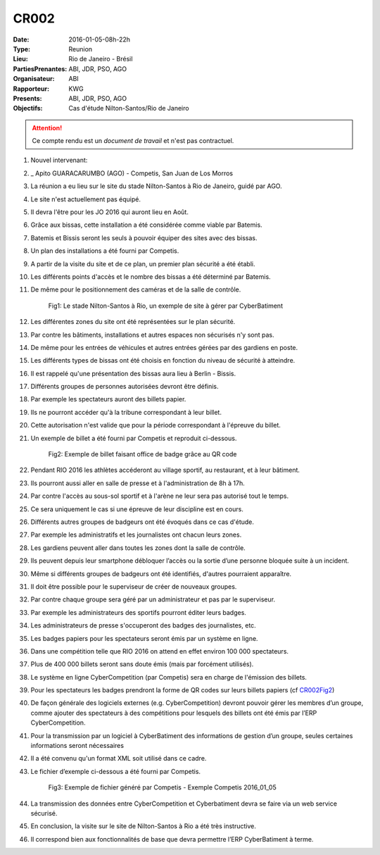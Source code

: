 CR002
=====

:Date: 2016-01-05-08h-22h
:Type: Reunion
:Lieu: Rio de Janeiro - Brésil
:PartiesPrenantes: ABI, JDR, PSO, AGO
:Organisateur: ABI
:Rapporteur: KWG
:Presents: ABI, JDR, PSO, AGO
:Objectifs: Cas d'étude Nilton-Santos/Rio de Janeiro

.. attention::
    Ce compte rendu est un *document de travail* et n'est pas contractuel.


#. Nouvel intervenant:
#. _ Apito GUARACARUMBO (AGO) - Competis, San Juan de Los Morros
#. La réunion a eu lieu sur le site du stade Nilton-Santos à Rio de Janeiro, guidé par AGO.
#. Le site n'est actuellement pas équipé.
#. Il devra l'être pour les JO 2016 qui auront lieu en Août.
#. Grâce aux bissas, cette installation a été considérée comme viable par Batemis.
#. Batemis et Bissis seront les seuls à pouvoir équiper des sites avec des bissas.
#. Un plan des installations a été fourni par Competis.
#. A partir de la visite du site et de ce plan, un premier plan sécurité a été établi.
#. Les différents points d'accès et le nombre des bissas a été déterminé par Batemis.
#. De même pour le positionnement des caméras et de la salle de contrôle.

    .. _CR002Fig1:

    .. figure:: media/stade.png
        :align: center

        Fig1: Le stade Nilton-Santos à Rio, un exemple de site à gérer par CyberBatiment

#. Les différentes zones du site ont été représentées sur le plan sécurité.
#. Par contre les bâtiments, installations et autres espaces non sécurisés n'y sont pas.
#. De même pour les entrées de véhicules et autres entrées gérées par des gardiens en poste.
#. Les différents types de bissas ont été choisis en fonction du niveau de sécurité à atteindre.
#. Il est rappelé qu'une présentation des bissas aura lieu à Berlin - Bissis.
#. Différents groupes de personnes autorisées devront être définis.
#. Par exemple les spectateurs auront des billets papier.
#. Ils ne pourront accéder qu'à la tribune correspondant à leur billet.
#. Cette autorisation n'est valide que pour la période correspondant à l'épreuve du billet.
#. Un exemple de billet a été fourni par Competis et reproduit ci-dessous.

    .. _CR002Fig2:

    .. figure:: media/billet.png
        :align: center

        Fig2: Exemple de billet faisant office de badge grâce au QR code

#. Pendant RIO 2016 les athlètes accéderont au village sportif, au restaurant, et à leur bâtiment.
#. Ils pourront aussi aller en salle de presse et à l'administration de 8h à 17h.
#. Par contre l'accès au sous-sol sportif et à l'arène ne leur sera pas autorisé tout le temps.
#. Ce sera uniquement le cas si une épreuve de leur discipline est en cours.
#. Différents autres groupes de badgeurs ont été évoqués dans ce cas d'étude.
#. Par exemple les administratifs et les journalistes ont chacun leurs zones.
#. Les gardiens peuvent aller dans toutes les zones dont la salle de contrôle.
#. Ils peuvent depuis leur smartphone débloquer l’accès ou la sortie d’une personne bloquée suite à un incident.
#. Même si différents groupes de badgeurs ont été identifiés, d'autres pourraient apparaître.
#. Il doit être possible pour le superviseur de créer de nouveaux groupes.
#. Par contre chaque groupe sera géré par un administrateur et pas par le superviseur.
#. Par exemple les administrateurs des sportifs pourront éditer leurs badges.
#. Les administrateurs de presse s'occuperont des badges des journalistes, etc.
#. Les badges papiers pour les spectateurs seront émis par un système en ligne.
#. Dans une compétition telle que RIO 2016 on attend en effet environ 100 000 spectateurs.
#. Plus de 400 000 billets seront sans doute émis (mais par forcément utilisés).
#. Le système en ligne CyberCompetition (par Competis) sera en charge de l'émission des billets.
#. Pour les spectateurs les badges prendront la forme de QR codes sur leurs billets papiers (cf CR002Fig2_)
#. De façon générale des logiciels externes (e.g. CyberCompetition) devront pouvoir gérer les membres d’un groupe,
   comme ajouter des spectateurs à des compétitions pour lesquels des billets ont été émis par l’ERP CyberCompetition.
#. Pour la transmission par un logiciel à CyberBatiment des informations de gestion d’un groupe,
   seules certaines informations seront nécessaires
#. Il a été convenu qu'un format XML soit utilisé dans ce cadre.
#. Le fichier d’exemple ci-dessous a été fourni par Competis.

    .. _CR002Fig3:

    .. figure:: media/import.png
        :align: center

        Fig3: Exemple de fichier généré par Competis - Exemple Competis 2016_01_05

#. La transmission des données entre CyberCompetition et Cyberbatiment devra se faire via un web service sécurisé.
#. En conclusion, la visite sur le site de Nilton-Santos à Rio a été très instructive.
#. Il correspond bien aux fonctionnalités de base que devra permettre l’ERP CyberBatiment à terme.